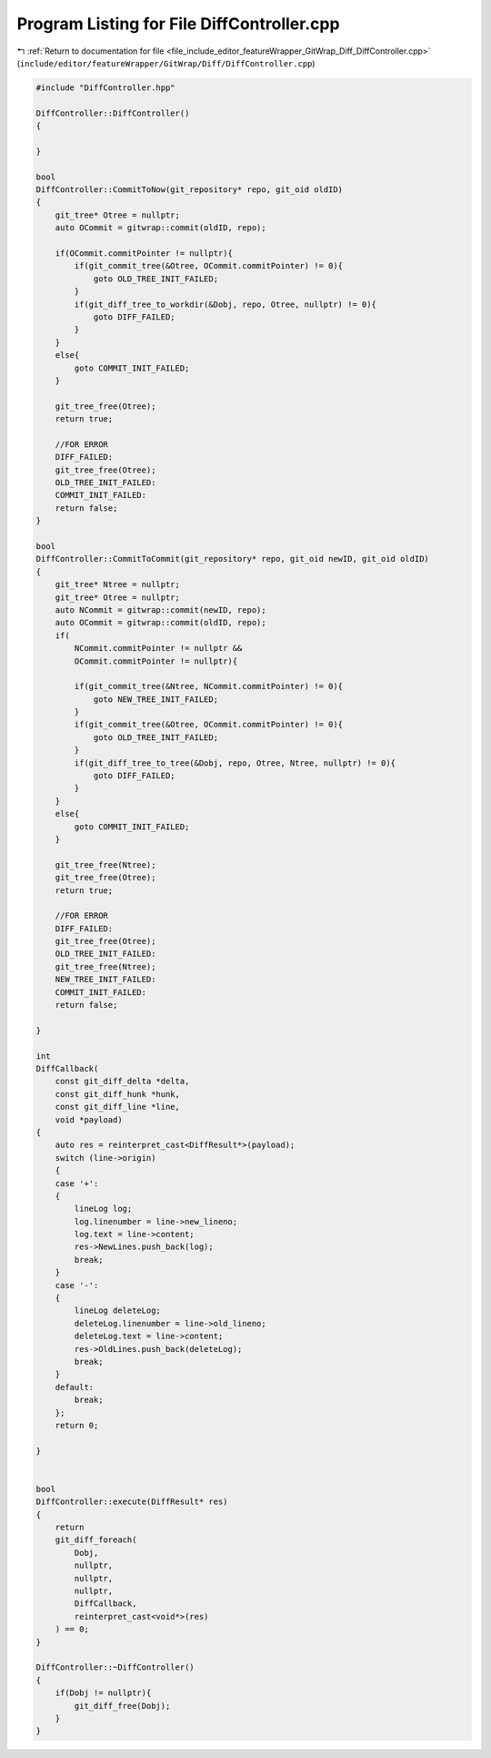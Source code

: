 
.. _program_listing_file_include_editor_featureWrapper_GitWrap_Diff_DiffController.cpp:

Program Listing for File DiffController.cpp
===========================================

|exhale_lsh| :ref:`Return to documentation for file <file_include_editor_featureWrapper_GitWrap_Diff_DiffController.cpp>` (``include/editor/featureWrapper/GitWrap/Diff/DiffController.cpp``)

.. |exhale_lsh| unicode:: U+021B0 .. UPWARDS ARROW WITH TIP LEFTWARDS

.. code-block:: cpp

   #include "DiffController.hpp"
   
   DiffController::DiffController()
   {
   
   }
   
   bool
   DiffController::CommitToNow(git_repository* repo, git_oid oldID)
   {
       git_tree* Otree = nullptr;
       auto OCommit = gitwrap::commit(oldID, repo);
       
       if(OCommit.commitPointer != nullptr){
           if(git_commit_tree(&Otree, OCommit.commitPointer) != 0){
               goto OLD_TREE_INIT_FAILED;
           }
           if(git_diff_tree_to_workdir(&Dobj, repo, Otree, nullptr) != 0){
               goto DIFF_FAILED;
           }
       }
       else{
           goto COMMIT_INIT_FAILED;
       }
   
       git_tree_free(Otree);
       return true;
   
       //FOR ERROR
       DIFF_FAILED:
       git_tree_free(Otree);
       OLD_TREE_INIT_FAILED:
       COMMIT_INIT_FAILED:
       return false;
   }
   
   bool
   DiffController::CommitToCommit(git_repository* repo, git_oid newID, git_oid oldID)
   {
       git_tree* Ntree = nullptr;
       git_tree* Otree = nullptr;
       auto NCommit = gitwrap::commit(newID, repo);
       auto OCommit = gitwrap::commit(oldID, repo);
       if(
           NCommit.commitPointer != nullptr &&
           OCommit.commitPointer != nullptr){
   
           if(git_commit_tree(&Ntree, NCommit.commitPointer) != 0){
               goto NEW_TREE_INIT_FAILED;
           }
           if(git_commit_tree(&Otree, OCommit.commitPointer) != 0){
               goto OLD_TREE_INIT_FAILED;
           }
           if(git_diff_tree_to_tree(&Dobj, repo, Otree, Ntree, nullptr) != 0){
               goto DIFF_FAILED;
           }
       }
       else{
           goto COMMIT_INIT_FAILED;
       }
   
       git_tree_free(Ntree);
       git_tree_free(Otree);
       return true;
   
       //FOR ERROR
       DIFF_FAILED:
       git_tree_free(Otree);
       OLD_TREE_INIT_FAILED:
       git_tree_free(Ntree);
       NEW_TREE_INIT_FAILED:
       COMMIT_INIT_FAILED:
       return false;
       
   }
   
   int 
   DiffCallback(
       const git_diff_delta *delta, 
       const git_diff_hunk *hunk, 
       const git_diff_line *line, 
       void *payload)
   {
       auto res = reinterpret_cast<DiffResult*>(payload);
       switch (line->origin)
       {
       case '+':
       {
           lineLog log;
           log.linenumber = line->new_lineno;
           log.text = line->content;
           res->NewLines.push_back(log);
           break;
       }
       case '-':
       {
           lineLog deleteLog;
           deleteLog.linenumber = line->old_lineno;
           deleteLog.text = line->content;
           res->OldLines.push_back(deleteLog);
           break;
       }
       default:
           break;
       };
       return 0;
   
   }
   
   
   bool
   DiffController::execute(DiffResult* res)
   {
       return
       git_diff_foreach(
           Dobj,
           nullptr,
           nullptr,
           nullptr,
           DiffCallback,
           reinterpret_cast<void*>(res)
       ) == 0;
   }
   
   DiffController::~DiffController()
   {
       if(Dobj != nullptr){
           git_diff_free(Dobj);
       }
   }
